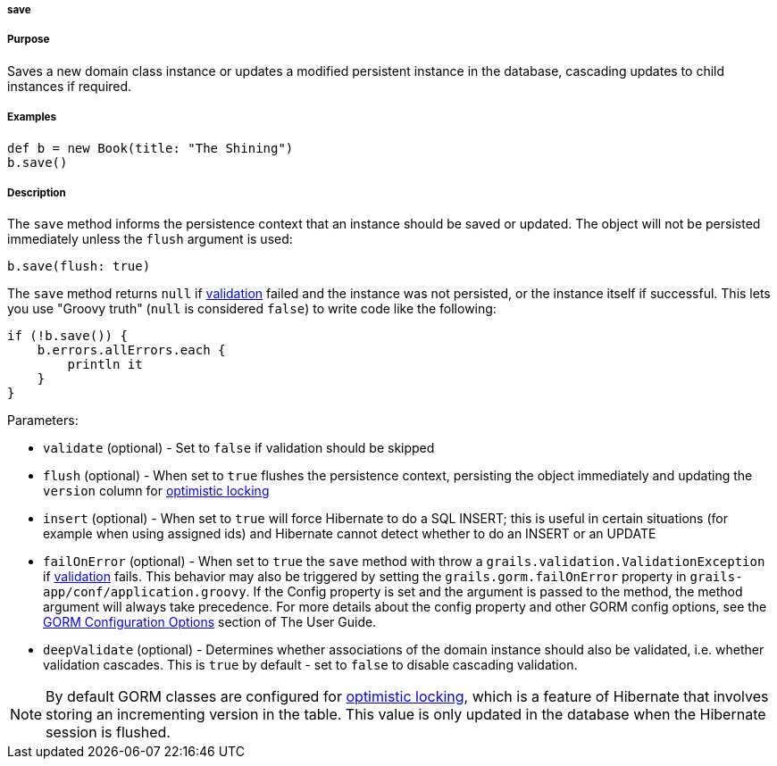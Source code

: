 
===== save



===== Purpose


Saves a new domain class instance or updates a modified persistent instance in the database, cascading updates to child instances if required.


===== Examples


[source,java]
----
def b = new Book(title: "The Shining")
b.save()
----


===== Description


The `save` method informs the persistence context that an instance should be saved or updated. The object will not be persisted immediately unless the `flush` argument is used:

[source,java]
----
b.save(flush: true)
----

The `save` method returns `null` if <<validation,validation>> failed and the instance was not persisted, or the instance itself if successful. This lets you use "Groovy truth" (`null` is considered `false`) to write code like the following:

[source,java]
----
if (!b.save()) {
    b.errors.allErrors.each {
        println it
    }
}
----

Parameters:

* `validate` (optional) - Set to `false` if validation should be skipped
* `flush` (optional) - When set to `true` flushes the persistence context, persisting the object immediately and updating the `version` column for <<locking,optimistic locking>>
* `insert` (optional) - When set to `true` will force Hibernate to do a SQL INSERT; this is useful in certain situations (for example when using assigned ids) and Hibernate cannot detect whether to do an INSERT or an UPDATE
* `failOnError` (optional) - When set to `true` the `save` method with throw a `grails.validation.ValidationException` if <<validation,validation>> fails. This behavior may also be triggered by setting the `grails.gorm.failOnError` property in `grails-app/conf/application.groovy`. If the Config property is set and the argument is passed to the method, the method argument will always take precedence.  For more details about the config property and other GORM config options, see the <<configGORM,GORM Configuration Options>> section of The User Guide.
* `deepValidate` (optional) - Determines whether associations of the domain instance should also be validated, i.e. whether validation cascades. This is `true` by default - set to `false` to disable cascading validation.

NOTE: By default GORM classes are configured for <<locking,optimistic locking>>, which is a feature of Hibernate that involves storing an incrementing version in the table. This value is only updated in the database when the Hibernate session is flushed.
